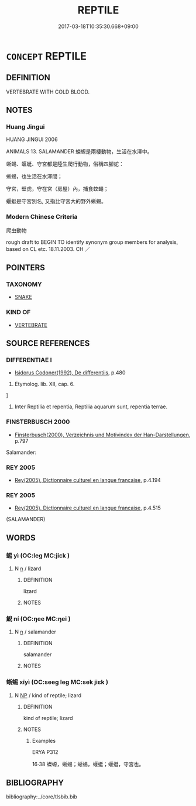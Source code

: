 # -*- mode: mandoku-tls-view -*-
#+TITLE: REPTILE
#+DATE: 2017-03-18T10:35:30.668+09:00        
#+STARTUP: content
* =CONCEPT= REPTILE
:PROPERTIES:
:CUSTOM_ID: uuid-1a8ace7c-ba9b-43c2-bc0a-4855737b2e16
:TR_ZH: 爬虫動物
:END:
** DEFINITION

VERTEBRATE WITH COLD BLOOD.

** NOTES

*** Huang Jingui
HUANG JINGUI 2006

ANIMALS 13. SALAMANDER 蠑螈是兩棲動物，生活在水澤中。

蜥蜴、蝘蜓、守宮都是陸生爬行動物，俗稱四腳蛇：

蜥蜴，也生活在水澤間；

守宮，壁虎，守在宮（房屋）內，捕食蚊蠅；

蝘蜓是守宮別名, 又指比守宮大的野外蜥蜴。

*** Modern Chinese Criteria
爬虫動物

rough draft to BEGIN TO identify synonym group members for analysis, based on CL etc. 18.11.2003. CH ／

** POINTERS
*** TAXONOMY
 - [[tls:concept:SNAKE][SNAKE]]

*** KIND OF
 - [[tls:concept:VERTEBRATE][VERTEBRATE]]

** SOURCE REFERENCES
*** DIFFERENTIAE I
 - [[cite:DIFFERENTIAE-I][Isidorus Codoner(1992), De differentiis]], p.480


493. Etymolog. lib. XII, cap. 6.

]

493. Inter Reptilia et repentia, Reptilia aquarum sunt, repentia terrae.

*** FINSTERBUSCH 2000
 - [[cite:FINSTERBUSCH-2000][Finsterbusch(2000), Verzeichnis und Motivindex der Han-Darstellungen]], p.797


Salamander:

*** REY 2005
 - [[cite:REY-2005][Rey(2005), Dictionnaire culturel en langue francaise]], p.4.194

*** REY 2005
 - [[cite:REY-2005][Rey(2005), Dictionnaire culturel en langue francaise]], p.4.515
 (SALAMANDER)
** WORDS
   :PROPERTIES:
   :VISIBILITY: children
   :END:
*** 蜴 yì (OC:leɡ MC:jiɛk )
:PROPERTIES:
:CUSTOM_ID: uuid-5b907354-0289-4a73-9e75-ae995646e2ef
:Char+: 蜴(142,8/14) 
:GY_IDS+: uuid-d2601557-7a4b-4040-9b93-3c5380e8014b
:PY+: yì     
:OC+: leɡ     
:MC+: jiɛk     
:END: 
**** N [[tls:syn-func::#uuid-8717712d-14a4-4ae2-be7a-6e18e61d929b][n]] / lizard
:PROPERTIES:
:CUSTOM_ID: uuid-2a293fe2-f4f7-4097-9ab9-9868e1096d49
:END:
****** DEFINITION

lizard

****** NOTES

*** 鯢 ní (OC:ŋee MC:ŋei )
:PROPERTIES:
:CUSTOM_ID: uuid-c86b4e05-e208-42bd-b400-415a619ee024
:Char+: 鯢(195,8/19) 
:GY_IDS+: uuid-63e26f48-dced-471a-96db-9866d96e9f1f
:PY+: ní     
:OC+: ŋee     
:MC+: ŋei     
:END: 
**** N [[tls:syn-func::#uuid-8717712d-14a4-4ae2-be7a-6e18e61d929b][n]] / salamander
:PROPERTIES:
:CUSTOM_ID: uuid-85fbb9bb-b756-4271-9d25-4e9675427849
:END:
****** DEFINITION

salamander

****** NOTES

*** 蜥蜴 xīyì (OC:seeɡ leɡ MC:sek jiɛk )
:PROPERTIES:
:CUSTOM_ID: uuid-812c8b73-93d6-42d5-a329-6ade6ddd07c6
:Char+: 蜥(142,8/14) 蜴(142,8/14) 
:GY_IDS+: uuid-1b138b9a-6adb-45fa-9e74-d2dde230869b uuid-d2601557-7a4b-4040-9b93-3c5380e8014b
:PY+: xī yì    
:OC+: seeɡ leɡ    
:MC+: sek jiɛk    
:END: 
**** N [[tls:syn-func::#uuid-a8e89bab-49e1-4426-b230-0ec7887fd8b4][NP]] / kind of reptile; lizard
:PROPERTIES:
:CUSTOM_ID: uuid-0258efba-eb3e-45e6-bfc8-4f4d8302f35d
:WARRING-STATES-CURRENCY: 2
:END:
****** DEFINITION

kind of reptile; lizard

****** NOTES

******* Examples
ERYA P312

16·38 蠑螈，蜥蜴；蜥蜴，蝘蜓；蝘蜓，守宮也。

** BIBLIOGRAPHY
bibliography:../core/tlsbib.bib
